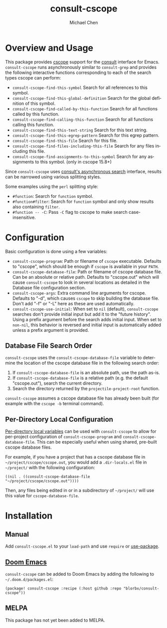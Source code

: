 #+title: consult-cscope
#+author: Michael Chen
#+language: en

* Overview and Usage
This package provides [[http://cscope.sourceforge.net/][cscope]] support for the
[[https://github.com/minad/consult][consult]] interface for Emacs.
=consult-cscope= runs asynchronously similar to =consult-grep= and provides the
following interactive functions corresponding to each of the search types cscope
can perform:

- =consult-cscope-find-this-symbol=
  Search for all references to this symbol.
- =consult-cscope-find-this-global-definition=
  Search for the global definition of this symbol.
- =consult-cscope-find-called-by-this-function=
  Search for all functions called by this function.
- =consult-cscope-find-calling-this-function=
  Search for all functions calling this function.
- =consult-cscope-find-this-text-string=
  Search for this text string.
- =consult-cscope-find-this-egrep-pattern=
  Search for this egrep pattern.
- =consult-cscope-find-this-file=
  Search for this file.
- =consult-cscope-find-files-including-this-file=
  Search for any files including this file.
- =consult-cscope-find-assignments-to-this-symbol=
  Search for any assignments to this symbol. (only in cscope 15.8+)

Since =consult-cscope=
uses [[https://github.com/minad/consult#asynchronous-search][consult's
asynchronous search]] interface, results can be narrowed using various splitting
styles.

Some examples using the =perl= splitting style:

- =#function=: Search for =function= symbol.
- =#function#filter=: Search for =function= symbol and only show results also
  containing =filter=.
- =#function -- -C=: Pass =-C= flag to cscope to make search case-insensitive.

* Configuration
Basic configuration is done using a few variables:

- =consult-cscope-program=: Path or filename of =cscope= executable. Defaults to
  "cscope", which should be enough if =cscope= is available in your =PATH=.
- =consult-cscope-database-file=: Path or filename of cscope database file. Can
  be an absolute or relative path. Defaults to "cscope.out" which will cause
  =consult-cscope= to look in several locations as detailed in the Database file
  configuration section.
- =consult-cscope-args=: Extra command line arguments for cscope. Defaults to
  "-d", which causes =cscope= to skip building the database file. Don't add "-f"
  or "-L" here as these are used automatically.
- =consult-cscope-use-initial=: When set to =nil= (default), =consult-cscope=
  searches don't provide initial input but add it to the "future history".
  Using a prefix argument before the search adds initial input.  When set to
  =non-nil=, this behavior is reversed and initial input is automatically added
  unless a prefix argument is provided.

** Database File Search Order
=consult-cscope= uses the =consult-cscope-database-file= variable to determine
the location of the cscope database file in the following search order:

1. If =consult-cscope-database-file= is an absolute path, use the path as-is.
2. If =consult-cscope-database-file= is a relative path (e.g. the default
   "cscope.out"), search the current directory.
3. Search the directory returned by the =projectile-project-root= function.

=consult-cscope= assumes a cscope database file has already been built (for
  example with the =cscope -b= terminal command).

** Per-Directory Local Configuration
[[https://www.gnu.org/software/emacs/manual/html_node/emacs/Directory-Variables.html][Per-directory
local variables]] can be used with =consult-cscope= to allow for per-project
configuration of =consult-cscope-program= and =consult-cscope-database-file=.
This can be especially useful when using shared, pre-built cscope database
files.

For example, if you have a project that has a cscope database file in
=~/project/cscope/cscope.out=, you would add a =.dir-locals.el= file in
=~/project/= with the following configuration:

#+begin_src elisp
((nil . ((consult-cscope-database-file "~/project/cscope/cscope.out"))))
#+end_src

Then, any files being edited in or in a subdirectory of =~/project/= will use
this value for =cscope-database-file=.

* Installation
** Manual
Add =consult-cscope.el= to your =load-path= and use =require= or
[[https://github.com/jwiegley/use-package][use-package]].

** [[https://github.com/doomemacs/doomemacs][Doom Emacs]]
=consult-cscope= can be added to Doom Emacs by adding the following to
=~/.doom.d/packages.el=:

#+begin_src elisp
(package! consult-cscope :recipe (:host github :repo "blorbx/consult-cscope"))
#+end_src

** MELPA
This package has not yet been added to MELPA.
